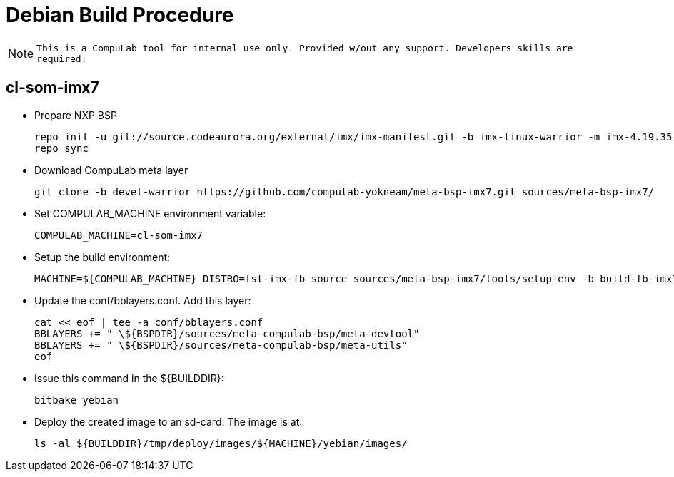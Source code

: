 # Debian Build Procedure

NOTE: `This is a CompuLab tool for internal use only. Provided w/out any support. Developers skills are required.`

## cl-som-imx7

* Prepare NXP BSP
[source,console]
repo init -u git://source.codeaurora.org/external/imx/imx-manifest.git -b imx-linux-warrior -m imx-4.19.35-1.1.0.xml
repo sync

* Download CompuLab meta layer
[source,console]
git clone -b devel-warrior https://github.com/compulab-yokneam/meta-bsp-imx7.git sources/meta-bsp-imx7/

* Set COMPULAB_MACHINE environment variable:
[source,console]
COMPULAB_MACHINE=cl-som-imx7

* Setup the build environment:
[source,console]
MACHINE=${COMPULAB_MACHINE} DISTRO=fsl-imx-fb source sources/meta-bsp-imx7/tools/setup-env -b build-fb-imx7

* Update the conf/bblayers.conf. Add this layer:
[source,console]
cat << eof | tee -a conf/bblayers.conf
BBLAYERS += " \${BSPDIR}/sources/meta-compulab-bsp/meta-devtool"
BBLAYERS += " \${BSPDIR}/sources/meta-compulab-bsp/meta-utils"
eof

* Issue this command in the ${BUILDDIR}:
[source,console]
bitbake yebian

* Deploy the created image to an sd-card. The image is at:
[source,console]
ls -al ${BUILDDIR}/tmp/deploy/images/${MACHINE}/yebian/images/
